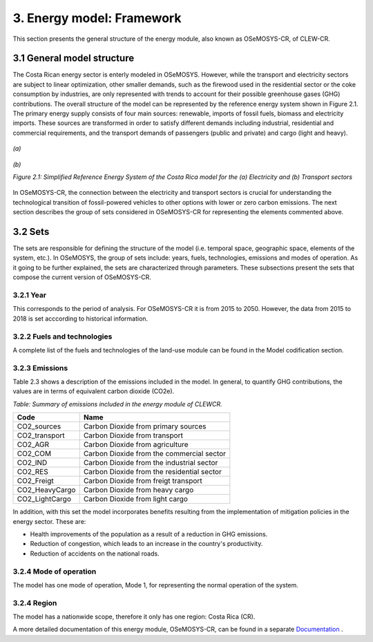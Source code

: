 3. Energy model: Framework 
=======================================

This section presents the general structure of the energy module, also known as OSeMOSYS-CR, of CLEW-CR. 

3.1 General model structure 
+++++++++

The Costa Rican energy sector is enterly modeled in OSeMOSYS. However, while the transport and electricity sectors are subject to linear optimization, other smaller demands, such as the firewood used in the residential sector or the coke consumption by industries, are only represented with trends to account for their possible greenhouse gases (GHG) contributions. The overall structure of the model can be represented by the reference energy system shown in Figure 2.1. The primary energy supply consists of four main sources: renewable, imports of fossil fuels, biomass and electricity imports. These sources are transformed in order to satisfy different demands including industrial, residential and commercial requirements, and the transport demands of passengers (public and private) and cargo (light and heavy). 

.. figure:: img/ElectricityModel.png
   :align:   center
   :width:   700 px

   *(a)*
   
.. figure:: img/TransportModel.png
   :align:   center
   :width:   700 px

   *(b)*
   
   *Figure 2.1: Simplified Reference Energy System of the Costa Rica model for the (a) Electricity and (b) Transport sectors*

In OSeMOSYS-CR, the connection between the electricity and transport sectors is crucial for understanding the technological transition of fossil-powered vehicles to other options with lower or zero carbon emissions. The next section describes the group of sets considered in OSeMOSYS-CR for representing the elements commented above. 

3.2 Sets 
+++++++++

The sets are responsible for defining the structure of the model (i.e. temporal space, geographic space, elements of the system, etc.). In OSeMOSYS, the group of sets include: years, fuels, technologies, emissions and modes of operation. As it going to be further explained, the sets are characterized through parameters. These subsections present the sets that compose the current version of OSeMOSYS-CR.  

3.2.1 Year
---------

This corresponds to the period of analysis. For OSeMOSYS-CR it is from 2015 to 2050. However, the data from 2015 to 2018 is set acccording to historical information. 

3.2.2 Fuels and technologies
---------

A complete list of the fuels and technologies of the land-use module can be found in the Model codification section.

3.2.3 Emissions
---------

Table 2.3 shows a description of the emissions included in the model. In general, to quantify GHG contributions, the values are in terms of equivalent carbon dioxide (CO2e). 

*Table: Summary of emissions included in the energy module of CLEWCR.*

.. table:: 
   :align:   center
   
+-----------------+--------------------------------------------+
| Code            | Name                                       |                                                                 
+=================+============================================+
| CO2_sources     | Carbon Dioxide from primary sources        |                                                                      
+-----------------+--------------------------------------------+
| CO2_transport   | Carbon Dioxide from transport              |                                                                      
+-----------------+--------------------------------------------+
| CO2_AGR         | Carbon Dioxide from agriculture            |                                                                         
+-----------------+--------------------------------------------+
| CO2_COM         | Carbon Dioxide from the commercial sector  |                                                                         
+-----------------+--------------------------------------------+
| CO2_IND         | Carbon Dioxide from the industrial sector  |                                                                         
+-----------------+--------------------------------------------+
| CO2_RES         | Carbon Dioxide from the residential sector |                                                                         
+-----------------+--------------------------------------------+
| CO2_Freigt      | Carbon Dioxide from freigt transport       |                                                                         
+-----------------+--------------------------------------------+
| CO2_HeavyCargo  | Carbon Dioxide from heavy cargo            |                                                                         
+-----------------+--------------------------------------------+
| CO2_LightCargo  | Carbon Dioxide from light cargo            |                                                                         
+-----------------+--------------------------------------------+

In addition, with this set the model incorporates benefits resulting from the implementation of mitigation policies in the energy sector. These are:

* Health improvements of the population as a result of a reduction in GHG emissions.
* Reduction of congestion, which leads to an increase in the country's productivity.
* Reduction of accidents on the national roads.

3.2.4 Mode of operation
---------
    
The model has one mode of operation, Mode 1, for representing the normal operation of the system.

3.2.4 Region
---------
    
The model has a nationwide scope, therefore it only has one region: Costa Rica (CR). 
  
A more detailed documentation of this energy module, OSeMOSYS-CR, can be found in a separate `Documentation <https://osemosys.readthedocs.io/en/latest/manual/Structure%20of%20OSeMOSYS.html>`_ .

